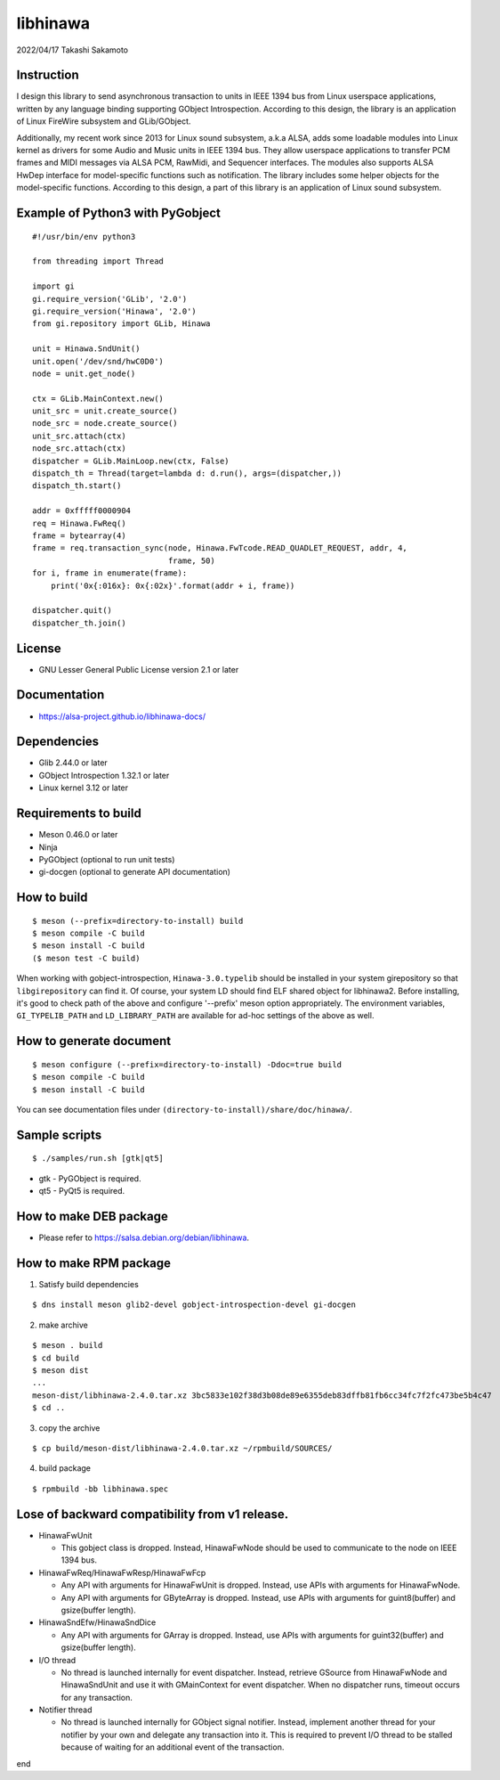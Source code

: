 =========
libhinawa
=========

2022/04/17
Takashi Sakamoto

Instruction
===========

I design this library to send asynchronous transaction to units in
IEEE 1394 bus from Linux userspace applications, written by any language
binding supporting GObject Introspection. According to this design, the
library is an application of Linux FireWire subsystem and GLib/GObject.

Additionally, my recent work since 2013 for Linux sound subsystem, a.k.a
ALSA, adds some loadable modules into Linux kernel as drivers for some
Audio and Music units in IEEE 1394 bus. They allow userspace applications
to transfer PCM frames and MIDI messages via ALSA PCM, RawMidi, and
Sequencer interfaces. The modules also supports ALSA HwDep interface for
model-specific functions such as notification. The library includes some
helper objects for the model-specific functions. According to this design,
a part of this library is an application of Linux sound subsystem.

Example of Python3 with PyGobject
=================================

::

    #!/usr/bin/env python3

    from threading import Thread

    import gi
    gi.require_version('GLib', '2.0')
    gi.require_version('Hinawa', '2.0')
    from gi.repository import GLib, Hinawa

    unit = Hinawa.SndUnit()
    unit.open('/dev/snd/hwC0D0')
    node = unit.get_node()

    ctx = GLib.MainContext.new()
    unit_src = unit.create_source()
    node_src = node.create_source()
    unit_src.attach(ctx)
    node_src.attach(ctx)
    dispatcher = GLib.MainLoop.new(ctx, False)
    dispatch_th = Thread(target=lambda d: d.run(), args=(dispatcher,))
    dispatch_th.start()

    addr = 0xfffff0000904
    req = Hinawa.FwReq()
    frame = bytearray(4)
    frame = req.transaction_sync(node, Hinawa.FwTcode.READ_QUADLET_REQUEST, addr, 4,
                                 frame, 50)
    for i, frame in enumerate(frame):
        print('0x{:016x}: 0x{:02x}'.format(addr + i, frame))

    dispatcher.quit()
    dispatcher_th.join()

License
=======

- GNU Lesser General Public License version 2.1 or later

Documentation
=============

- https://alsa-project.github.io/libhinawa-docs/

Dependencies
============

- Glib 2.44.0 or later
- GObject Introspection 1.32.1 or later
- Linux kernel 3.12 or later

Requirements to build
=====================

- Meson 0.46.0 or later
- Ninja
- PyGObject (optional to run unit tests)
- gi-docgen (optional to generate API documentation)

How to build
============

::

    $ meson (--prefix=directory-to-install) build
    $ meson compile -C build
    $ meson install -C build
    ($ meson test -C build)

When working with gobject-introspection, ``Hinawa-3.0.typelib`` should be
installed in your system girepository so that ``libgirepository`` can find
it. Of course, your system LD should find ELF shared object for libhinawa2.
Before installing, it's good to check path of the above and configure
'--prefix' meson option appropriately. The environment variables,
``GI_TYPELIB_PATH`` and ``LD_LIBRARY_PATH`` are available for ad-hoc settings
of the above as well.

How to generate document
========================

::

    $ meson configure (--prefix=directory-to-install) -Ddoc=true build
    $ meson compile -C build
    $ meson install -C build

You can see documentation files under ``(directory-to-install)/share/doc/hinawa/``.

Sample scripts
==============

::

    $ ./samples/run.sh [gtk|qt5]

- gtk - PyGObject is required.
- qt5 - PyQt5 is required.

How to make DEB package
=======================

- Please refer to https://salsa.debian.org/debian/libhinawa.

How to make RPM package
=======================

1. Satisfy build dependencies

::

    $ dns install meson glib2-devel gobject-introspection-devel gi-docgen

2. make archive

::

    $ meson . build
    $ cd build
    $ meson dist
    ...
    meson-dist/libhinawa-2.4.0.tar.xz 3bc5833e102f38d3b08de89e6355deb83dffb81fb6cc34fc7f2fc473be5b4c47
    $ cd ..

3. copy the archive

::

    $ cp build/meson-dist/libhinawa-2.4.0.tar.xz ~/rpmbuild/SOURCES/

4. build package

::

    $ rpmbuild -bb libhinawa.spec

Lose of backward compatibility from v1 release.
===============================================

- HinawaFwUnit

  - This gobject class is dropped. Instead, HinawaFwNode should be used
    to communicate to the node on IEEE 1394 bus.

- HinawaFwReq/HinawaFwResp/HinawaFwFcp

  - Any API with arguments for HinawaFwUnit is dropped. Instead, use APIs
    with arguments for HinawaFwNode.
  - Any API with arguments for GByteArray is dropped. Instead, use APIs with
    arguments for guint8(buffer) and gsize(buffer length).

- HinawaSndEfw/HinawaSndDice

  - Any API with arguments for GArray is dropped. Instead, use APIs with
    arguments for guint32(buffer) and gsize(buffer length).

- I/O thread

  - No thread is launched internally for event dispatcher. Instead, retrieve
    GSource from HinawaFwNode and HinawaSndUnit and use it with GMainContext
    for event dispatcher. When no dispatcher runs, timeout occurs for any
    transaction.

- Notifier thread

  - No thread is launched internally for GObject signal notifier. Instead,
    implement another thread for your notifier by your own and delegate any
    transaction into it. This is required to prevent I/O thread to be stalled
    because of waiting for an additional event of the transaction.

end

